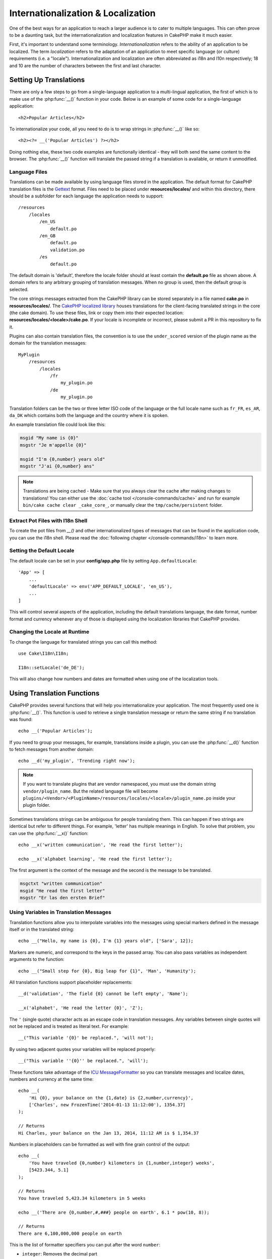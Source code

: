 Internationalization & Localization
###################################

One of the best ways for an application to reach a larger audience is to cater
to multiple languages. This can often prove to be a daunting task, but the
internationalization and localization features in CakePHP make it much easier.

First, it's important to understand some terminology. *Internationalization*
refers to the ability of an application to be localized. The term *localization*
refers to the adaptation of an application to meet specific language (or
culture) requirements (i.e. a "locale"). Internationalization and localization
are often abbreviated as i18n and l10n respectively; 18 and 10 are the number
of characters between the first and last character.

Setting Up Translations
=======================

There are only a few steps to go from a single-language application to a
multi-lingual application, the first of which is to make use of the
:php:func:`__()` function in your code. Below is an example of some code for a
single-language application::

    <h2>Popular Articles</h2>

To internationalize your code, all you need to do is to wrap strings in
:php:func:`__()` like so::

    <h2><?= __('Popular Articles') ?></h2>

Doing nothing else, these two code examples are functionally identical - they
will both send the same content to the browser. The :php:func:`__()` function
will translate the passed string if a translation is available, or return it
unmodified.

Language Files
--------------

Translations can be made available by using language files stored in the
application. The default format for CakePHP translation files is the
`Gettext <http://en.wikipedia.org/wiki/Gettext>`_ format. Files need to be
placed under **resources/locales/** and within this directory, there should be a
subfolder for each language the application needs to support::

    /resources
        /locales
            /en_US
                default.po
            /en_GB
                default.po
                validation.po
            /es
                default.po

The default domain is 'default', therefore the locale folder should at least
contain the **default.po** file as shown above. A domain refers to any arbitrary
grouping of translation messages. When no group is used, then the default group
is selected.

The core strings messages extracted from the CakePHP library can be stored
separately in a file named **cake.po** in **resources/locales/**.
The `CakePHP localized library <https://github.com/cakephp/localized>`_ houses
translations for the client-facing translated strings in the core (the cake
domain). To use these files, link or copy them into their expected location:
**resources/locales/<locale>/cake.po**. If your locale is incomplete or incorrect,
please submit a PR in this repository to fix it.

Plugins can also contain translation files, the convention is to use the
``under_scored`` version of the plugin name as the domain for the translation
messages::

    MyPlugin
        /resources
            /locales
                /fr
                    my_plugin.po
                /de
                    my_plugin.po

Translation folders can be the two or three letter ISO code of the language or
the full locale name such as ``fr_FR``, ``es_AR``, ``da_DK`` which contains
both the language and the country where it is spoken.

An example translation file could look like this:

.. code-block:: pot

     msgid "My name is {0}"
     msgstr "Je m'appelle {0}"

     msgid "I'm {0,number} years old"
     msgstr "J'ai {0,number} ans"

.. note::
    Translations are being cached - Make sure that you always clear the cache after
    making changes to translations! You can either use the
    :doc:`cache tool </console-commands/cache>` and run for example
    ``bin/cake cache clear _cake_core_``, or manually clear the ``tmp/cache/persistent``
    folder.

Extract Pot Files with I18n Shell
---------------------------------

To create the pot files from `__()` and other internationalized types of
messages that can be found in the application code, you can use the i18n shell.
Please read the :doc:`following chapter </console-commands/i18n>` to
learn more.

Setting the Default Locale
--------------------------

The default locale can be set in your **config/app.php** file by setting
``App.defaultLocale``::

    'App' => [
        ...
        'defaultLocale' => env('APP_DEFAULT_LOCALE', 'en_US'),
        ...
    ]

This will control several aspects of the application, including the default
translations language, the date format, number format and currency whenever any
of those is displayed using the localization libraries that CakePHP provides.

Changing the Locale at Runtime
------------------------------

To change the language for translated strings you can call this method::

    use Cake\I18n\I18n;

    I18n::setLocale('de_DE');

This will also change how numbers and dates are formatted when using one of the
localization tools.

Using Translation Functions
===========================

CakePHP provides several functions that will help you internationalize your
application. The most frequently used one is :php:func:`__()`. This function
is used to retrieve a single translation message or return the same string if no
translation was found::

    echo __('Popular Articles');

If you need to group your messages, for example, translations inside a plugin,
you can use the :php:func:`__d()` function to fetch messages from another
domain::

    echo __d('my_plugin', 'Trending right now');

.. note::

    If you want to translate plugins that are vendor namespaced, you must use 
    the domain string ``vendor/plugin_name``. But the related language file
    will become ``plugins/<Vendor>/<PluginName>/resources/locales/<locale>/plugin_name.po``
    inside your plugin folder.

Sometimes translations strings can be ambiguous for people translating them.
This can happen if two strings are identical but refer to different things. For
example, 'letter' has multiple meanings in English. To solve that problem, you
can use the :php:func:`__x()` function::

    echo __x('written communication', 'He read the first letter');

    echo __x('alphabet learning', 'He read the first letter');

The first argument is the context of the message and the second is the message
to be translated.

.. code-block:: pot

     msgctxt "written communication"
     msgid "He read the first letter"
     msgstr "Er las den ersten Brief"

Using Variables in Translation Messages
---------------------------------------

Translation functions allow you to interpolate variables into the messages using
special markers defined in the message itself or in the translated string::

    echo __("Hello, my name is {0}, I'm {1} years old", ['Sara', 12]);

Markers are numeric, and correspond to the keys in the passed array. You can
also pass variables as independent arguments to the function::

    echo __("Small step for {0}, Big leap for {1}", 'Man', 'Humanity');

All translation functions support placeholder replacements::

    __d('validation', 'The field {0} cannot be left empty', 'Name');

    __x('alphabet', 'He read the letter {0}', 'Z');

The ``'`` (single quote) character acts as an escape code in translation
messages. Any variables between single quotes will not be replaced and is
treated as literal text. For example::

    __("This variable '{0}' be replaced.", 'will not');

By using two adjacent quotes your variables will be replaced properly::

    __("This variable ''{0}'' be replaced.", 'will');

These functions take advantage of the
`ICU MessageFormatter <http://php.net/manual/en/messageformatter.format.php>`_
so you can translate messages and localize dates, numbers and currency at the
same time::

    echo __(
        'Hi {0}, your balance on the {1,date} is {2,number,currency}',
        ['Charles', new FrozenTime('2014-01-13 11:12:00'), 1354.37]
    );

    // Returns
    Hi Charles, your balance on the Jan 13, 2014, 11:12 AM is $ 1,354.37

Numbers in placeholders can be formatted as well with fine grain control of the
output::

    echo __(
        'You have traveled {0,number} kilometers in {1,number,integer} weeks',
        [5423.344, 5.1]
    );

    // Returns
    You have traveled 5,423.34 kilometers in 5 weeks

    echo __('There are {0,number,#,###} people on earth', 6.1 * pow(10, 8));

    // Returns
    There are 6,100,000,000 people on earth

This is the list of formatter specifiers you can put after the word ``number``:

* ``integer``: Removes the decimal part
* ``currency``: Puts the locale currency symbol and rounds decimals
* ``percent``: Formats the number as a percentage

Dates can also be formatted by using the word ``date`` after the placeholder
number. A list of extra options follows:

* ``short``
* ``medium``
* ``long``
* ``full``

The word ``time`` after the placeholder number is also accepted and it
understands the same options as ``date``.

You can also use named placeholders like ``{name}`` in the message strings. 
When using named placeholders, pass the placeholder and replacement in an array using key/value pairs, 
for example::

    // echos:  Hi. My name is Sara. I'm 12 years old.
    echo __("Hi. My name is {name}. I'm {age} years old.", ['name' => 'Sara', 'age' => 12]);

Plurals
-------

One crucial part of internationalizing your application is getting your messages
pluralized correctly depending on the language they are shown. CakePHP provides
a couple ways to correctly select plurals in your messages.

Using ICU Plural Selection
~~~~~~~~~~~~~~~~~~~~~~~~~~

The first one is taking advantage of the ``ICU`` message format that comes by
default in the translation functions. In the translations file you could have
the following strings

.. code-block:: pot

     msgid "{0,plural,=0{No records found} =1{Found 1 record} other{Found # records}}"
     msgstr "{0,plural,=0{Ningún resultado} =1{1 resultado} other{# resultados}}"

     msgid "{placeholder,plural,=0{No records found} =1{Found 1 record} other{Found {1} records}}"
     msgstr "{placeholder,plural,=0{Ningún resultado} =1{1 resultado} other{{1} resultados}}"

And in the application use the following code to output either of the
translations for such string::

    __('{0,plural,=0{No records found }=1{Found 1 record} other{Found # records}}', [0]);

    // Returns "Ningún resultado" as the argument {0} is 0

    __('{0,plural,=0{No records found} =1{Found 1 record} other{Found # records}}', [1]);

    // Returns "1 resultado" because the argument {0} is 1

    __('{placeholder,plural,=0{No records found} =1{Found 1 record} other{Found {1} records}}', [0, 'many', 'placeholder' => 2])

    // Returns "many resultados" because the argument {placeholder} is 2 and
    // argument {1} is 'many'

A closer look to the format we just used will make it evident how messages are
built::

    { [count placeholder],plural, case1{message} case2{message} case3{...} ... }

The ``[count placeholder]`` can be the array key number of any of the variables
you pass to the translation function. It will be used for selecting the correct
plural form.

Note that to reference ``[count placeholder]`` within ``{message}`` you have to
use ``#``.

You can of course use simpler message ids if you don't want to type the full
plural selection sequence in your code

.. code-block:: pot

     msgid "search.results"
     msgstr "{0,plural,=0{Ningún resultado} =1{1 resultado} other{{1} resultados}}"

Then use the new string in your code::

    __('search.results', [2, 2]);

    // Returns: "2 resultados"

The latter version has the downside that there is a need to have a translation
messages file even for the default language, but has the advantage that it makes
the code more readable and leaves the complicated plural selection strings in
the translation files.

Sometimes using direct number matching in plurals is impractical. For example,
languages like Arabic require a different plural when you refer
to few things and other plural form for many things. In those cases you can
use the ICU matching aliases. Instead of writing::

    =0{No results} =1{...} other{...}

You can do::

    zero{No Results} one{One result} few{...} many{...} other{...}

Make sure you read the
`Language Plural Rules Guide <https://unicode-org.github.io/cldr-staging/charts/37/supplemental/language_plural_rules.html>`_
to get a complete overview of the aliases you can use for each language.

Using Gettext Plural Selection
~~~~~~~~~~~~~~~~~~~~~~~~~~~~~~

The second plural selection format accepted is using the built-in capabilities
of Gettext. In this case, plurals will be stored in the ``.po``
file by creating a separate message translation line per plural form:

.. code-block:: pot

    # One message identifier for singular
    msgid "One file removed"
    # Another one for plural
    msgid_plural "{0} files removed"
    # Translation in singular
    msgstr[0] "Un fichero eliminado"
    # Translation in plural
    msgstr[1] "{0} ficheros eliminados"

When using this other format, you are required to use another translation
function::

    // Returns: "10 ficheros eliminados"
    $count = 10;
    __n('One file removed', '{0} files removed', $count, $count);

    // It is also possible to use it inside a domain
    __dn('my_plugin', 'One file removed', '{0} files removed', $count, $count);

The number inside ``msgstr[]`` is the number assigned by Gettext for the plural
form of the language. Some languages have more than two plural forms, for
example Croatian:

.. code-block:: pot

    msgid "One file removed"
    msgid_plural "{0} files removed"
    msgstr[0] "{0} datoteka je uklonjena"
    msgstr[1] "{0} datoteke su uklonjene"
    msgstr[2] "{0} datoteka je uklonjeno"

Please visit the `Launchpad languages page <https://translations.launchpad.net/+languages>`_
for a detailed explanation of the plural form numbers for each language.

Creating Your Own Translators
=============================

If you need to diverge from CakePHP conventions regarding where and how
translation messages are stored, you can create your own translation message
loader. The easiest way to create your own translator is by defining a loader
for a single domain and locale::

    use Cake\I18n\Package;
    // Prior to 4.2 you need to use Aura\Intl\Package

    I18n::setTranslator('animals', function () {
        $package = new Package(
            'default', // The formatting strategy (ICU)
            'default'  // The fallback domain
        );
        $package->setMessages([
            'Dog' => 'Chien',
            'Cat' => 'Chat',
            'Bird' => 'Oiseau'
            ...
        ]);

        return $package;
    }, 'fr_FR');

The above code can be added to your **config/bootstrap.php** so that
translations can be found before any translation function is used. The absolute
minimum that is required for creating a translator is that the loader function
should return a ``Cake\I18n\Package`` object (prior to 4.2 it should be an ``Aura\Intl\Package`` object). 
Once the code is in place you can use the translation functions as usual::

    I18n::setLocale('fr_FR');
    __d('animals', 'Dog'); // Returns "Chien"

As you see, ``Package`` objects take translation messages as an array. You can
pass the ``setMessages()`` method however you like: with inline code, including
another file, calling another function, etc. CakePHP provides a few loader
functions you can reuse if you just need to change where messages are loaded.
For example, you can still use **.po** files, but loaded from another location::

    use Cake\I18n\MessagesFileLoader as Loader;

    // Load messages from resources/locales/folder/sub_folder/filename.po
    I18n::setTranslator(
        'animals',
        new Loader('filename', 'folder/sub_folder', 'po'),
        'fr_FR'
    );

Creating Message Parsers
------------------------

It is possible to continue using the same conventions CakePHP uses, but use
a message parser other than ``PoFileParser``. For example, if you wanted to load
translation messages using ``YAML``, you will first need to created the parser
class::

    namespace App\I18n\Parser;

    class YamlFileParser
    {
        public function parse($file)
        {
            return yaml_parse_file($file);
        }
    }

The file should be created in the **src/I18n/Parser** directory of your
application. Next, create the translations file under
**resources/locales/fr_FR/animals.yaml**

.. code-block:: yaml

    Dog: Chien
    Cat: Chat
    Bird: Oiseau

And finally, configure the translation loader for the domain and locale::

    use Cake\I18n\MessagesFileLoader as Loader;

    I18n::setTranslator(
        'animals',
        new Loader('animals', 'fr_FR', 'yaml'),
        'fr_FR'
    );

.. _creating-generic-translators:

Creating Generic Translators
----------------------------

Configuring translators by calling ``I18n::setTranslator()`` for each domain and
locale you need to support can be tedious, specially if you need to support more
than a few different locales. To avoid this problem, CakePHP lets you define
generic translator loaders for each domain.

Imagine that you wanted to load all translations for the default domain and for
any language from an external service::

    use Cake\I18n\Package;
    // Prior to 4.2 you need to use Aura\Intl\Package

    I18n::config('default', function ($domain, $locale) {
        $locale = Locale::parseLocale($locale);
        $lang = $locale['language'];
        $messages = file_get_contents("http://example.com/translations/$lang.json");

        return new Package(
            'default', // Formatter
            null, // Fallback (none for default domain)
            json_decode($messages, true)
        )
    });

The above example calls an example external service to load a JSON file with the
translations and then just build a ``Package`` object for any locale that is
requested in the application.

If you'd like to change how packages are loaded for all packages, that don't
have specific loaders set you can replace the fallback package loader by using
the ``_fallback`` package::

    I18n::config('_fallback', function ($domain, $locale) {
        // Custom code that yields a package here.
    });

Plurals and Context in Custom Translators
-----------------------------------------

The arrays used for ``setMessages()`` can be crafted to instruct the translator
to store messages under different domains or to trigger Gettext-style plural
selection. The following is an example of storing translations for the same key
in different contexts::

    [
        'He reads the letter {0}' => [
            'alphabet' => 'Él lee la letra {0}',
            'written communication' => 'Él lee la carta {0}'
        ]
    ]

Similarly, you can express Gettext-style plurals using the messages array by
having a nested array key per plural form::

    [
        'I have read one book' => 'He leído un libro',
        'I have read {0} books' => [
            'He leído un libro',
            'He leído {0} libros'
        ]
    ]

Using Different Formatters
--------------------------

In previous examples we have seen that Packages are built using ``default`` as
first argument, and it was indicated with a comment that it corresponded to the
formatter to be used. Formatters are classes responsible for interpolating
variables in translation messages and selecting the correct plural form.

If you're dealing with a legacy application, or you don't need the power offered
by the ICU message formatting, CakePHP also provides the ``sprintf`` formatter::

    return Package('sprintf', 'fallback_domain', $messages);

The messages to be translated will be passed to the ``sprintf()`` function for
interpolating the variables::

    __('Hello, my name is %s and I am %d years old', 'José', 29);

It is possible to set the default formatter for all translators created by
CakePHP before they are used for the first time. This does not include manually
created translators using the ``setTranslator()`` and ``config()`` methods::

    I18n::defaultFormatter('sprintf');

Localizing Dates and Numbers
============================

When outputting Dates and Numbers in your application, you will often need that
they are formatted according to the preferred format for the country or region
that you wish your page to be displayed.

In order to change how dates and numbers are displayed you just need to change
the current locale setting and use the right classes::

    use Cake\I18n\I18n;
    use Cake\I18n\Time;
    use Cake\I18n\Number;

    I18n::setLocale('fr-FR');

    $date = new Time('2015-04-05 23:00:00');

    echo $date; // Displays 05/04/2015 23:00

    echo Number::format(524.23); // Displays 524,23

Make sure you read the :doc:`/core-libraries/time` and :doc:`/core-libraries/number`
sections to learn more about formatting options.

By default dates returned for the ORM results use the ``Cake\I18n\Time`` class,
so displaying them directly in you application will be affected by changing the
current locale.

.. _parsing-localized-dates:

Parsing Localized Datetime Data
-------------------------------

When accepting localized data from the request, it is nice to accept datetime
information in a user's localized format. In a controller, or
:doc:`/controllers/middleware` you can configure the Date, Time, and
DateTime types to parse localized formats::

    use Cake\Database\TypeFactory;

    // Enable default locale format parsing.
    TypeFactory::build('datetime')->useLocaleParser();

    // Configure a custom datetime format parser format.
    TypeFactory::build('datetime')->useLocaleParser()->setLocaleFormat('dd-M-y');

    // You can also use IntlDateFormatter constants.
    TypeFactory::build('datetime')->useLocaleParser()
        ->setLocaleFormat([IntlDateFormatter::SHORT, -1]);

The default parsing format is the same as the default string format.

Automatically Choosing the Locale Based on Request Data
=======================================================

By using the ``LocaleSelectorMiddleware`` in your application, CakePHP will
automatically set the locale based on the current user::

    // in src/Application.php
    use Cake\I18n\Middleware\LocaleSelectorMiddleware;

    // Update the middleware function, adding the new middleware
    public function middleware(MiddlewareQueue $middlewareQueue): MiddlewareQueue
    {
        // Add middleware and set the valid locales
        $middlewareQueue->add(new LocaleSelectorMiddleware(['en_US', 'fr_FR']));
        // To accept any locale header value
        $middlewareQueue->add(new LocaleSelectorMiddleware(['*']));
    }

The ``LocaleSelectorMiddleware`` will use the ``Accept-Language`` header to
automatically set the user's preferred locale. You can use the locale list
option to restrict which locales will automatically be used.

.. meta::
    :title lang=en: Internationalization & Localization
    :keywords lang=en: internationalization localization,internationalization and localization,language application,gettext,l10n,pot,i18n,translation,languages
